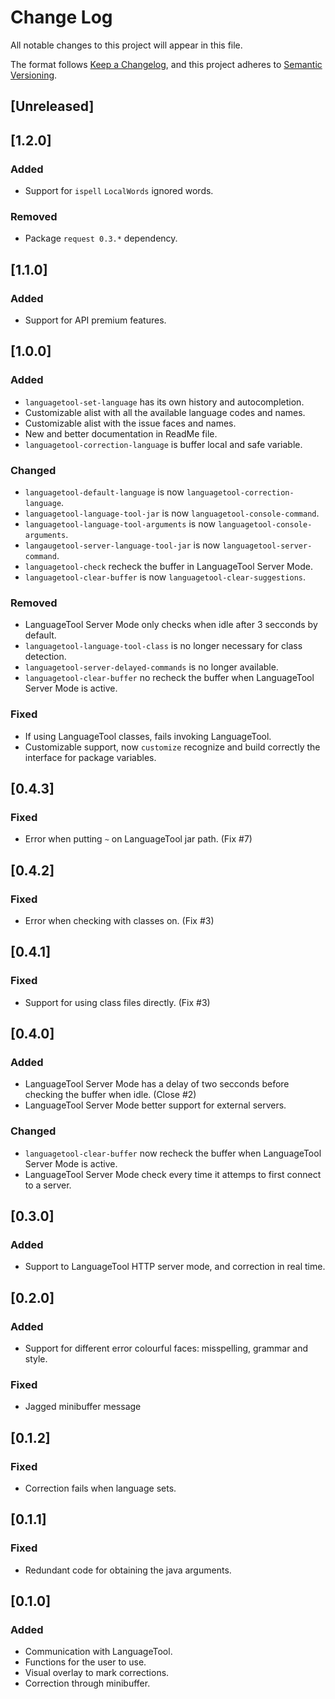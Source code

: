 * Change Log

All notable changes to this project will appear in this file.

The format follows [[https://keepachangelog.com/en/1.0.0/][Keep a Changelog]], and this project adheres to [[https://semver.org/spec/v2.0.0.html][Semantic
Versioning]].


** [Unreleased]

** [1.2.0]
*** Added
- Support for ~ispell~ ~LocalWords~ ignored words.

*** Removed
- Package ~request 0.3.*~ dependency.

** [1.1.0]
*** Added
- Support for API premium features.

** [1.0.0]
*** Added
- ~languagetool-set-language~ has its own history and autocompletion.
- Customizable alist with all the available language codes and names.
- Customizable alist with the issue faces and names.
- New and better documentation in ReadMe file.
- ~languagetool-correction-language~ is buffer local and safe variable.

*** Changed
- ~languagetool-default-language~ is now ~languagetool-correction-language~.
- ~languagetool-language-tool-jar~ is now ~languagetool-console-command~.
- ~languagetool-language-tool-arguments~ is now ~languagetool-console-arguments~.
- ~langaugetool-server-language-tool-jar~ is now ~languagetool-server-command~.
- ~languagetool-check~ recheck the buffer in LanguageTool Server Mode.
- ~languagetool-clear-buffer~ is now ~languagetool-clear-suggestions~.

*** Removed
- LanguageTool Server Mode only checks when idle after 3 secconds by default.
- ~languagetool-language-tool-class~ is no longer necessary for class detection.
- ~languagetool-server-delayed-commands~ is no longer available.
- ~languagetool-clear-buffer~ no recheck the buffer when LanguageTool Server
  Mode is active.

*** Fixed
- If using LanguageTool classes, fails invoking LanguageTool.
- Customizable support, now ~customize~ recognize and build correctly the
  interface for package variables.

** [0.4.3]
*** Fixed
- Error when putting ~~~ on LanguageTool jar path. (Fix #7)

** [0.4.2]
*** Fixed
- Error when checking with classes on. (Fix #3)

** [0.4.1]
*** Fixed
- Support for using class files directly. (Fix #3)

** [0.4.0]
*** Added
- LanguageTool Server Mode has a delay of two secconds before checking the
  buffer when idle. (Close #2)
- LanguageTool Server Mode better support for external servers.

*** Changed
- ~languagetool-clear-buffer~ now recheck the buffer when LanguageTool Server
  Mode is active.
- LanguageTool Server Mode check every time it attemps to first connect to a
  server.

** [0.3.0]
*** Added
- Support to LanguageTool HTTP server mode, and correction in real time.

** [0.2.0]
*** Added
- Support for different error colourful faces: misspelling, grammar and style.

*** Fixed
- Jagged minibuffer message

** [0.1.2]
*** Fixed
- Correction fails when language sets.

** [0.1.1]
*** Fixed
- Redundant code for obtaining the java arguments.

** [0.1.0]
*** Added
- Communication with LanguageTool.
- Functions for the user to use.
- Visual overlay to mark corrections.
- Correction through minibuffer.
